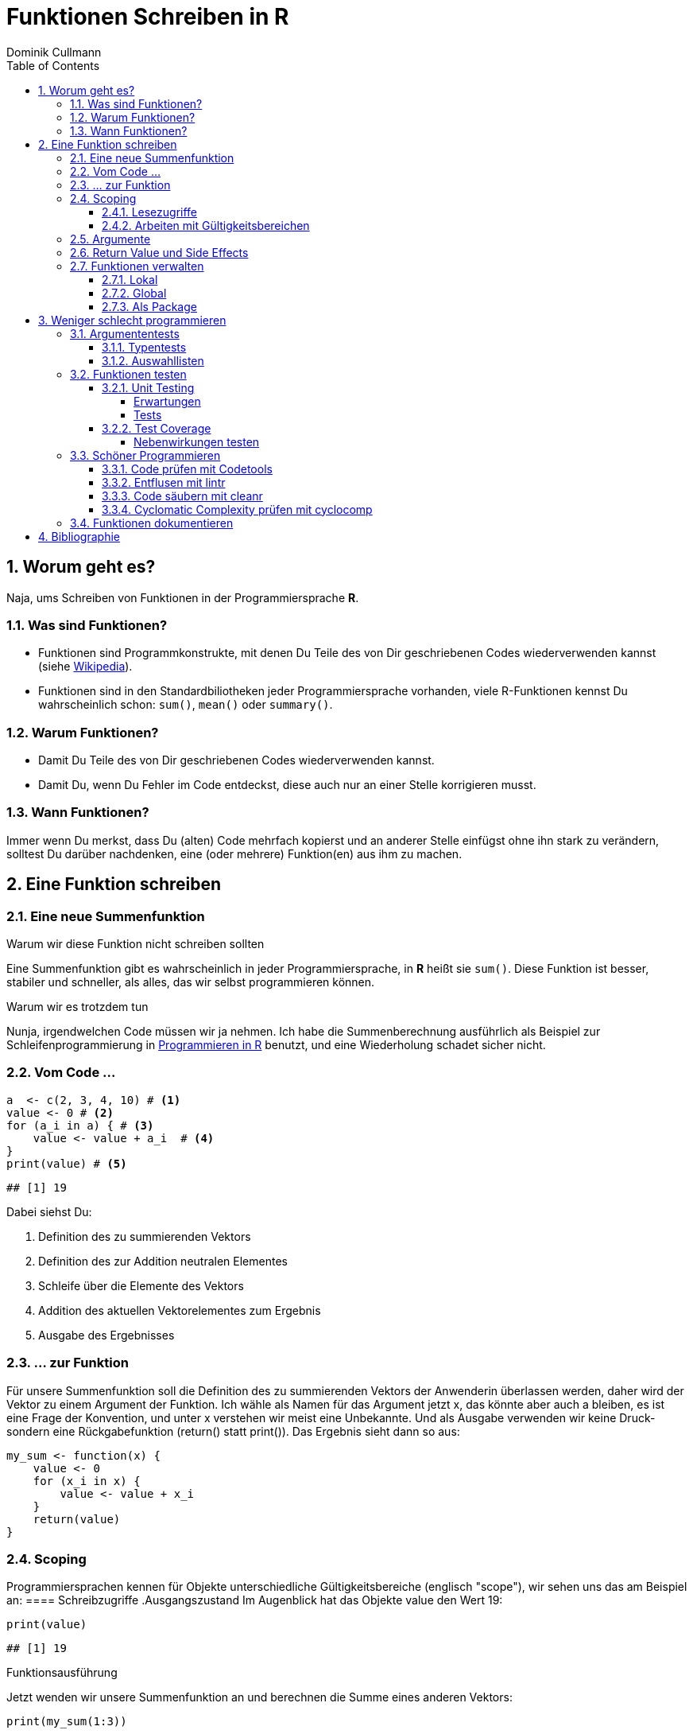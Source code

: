 = Funktionen Schreiben in **R**
Dominik Cullmann 
:toc2:
:toclevels: 5
:numbered:
:data-uri:
:duration: 120

// //begin_only_slide
// == Skript
// https://fvafrcu.github.io/funktionen_in_r/[https://fvafrcu.github.io/funktionen_in_r/]
// //end_only_slide

== Worum geht es?

Naja, ums Schreiben von Funktionen in der Programmiersprache **R**.



=== Was sind Funktionen?

* Funktionen sind Programmkonstrukte, mit denen Du Teile des von Dir 
  geschriebenen Codes wiederverwenden kannst
  (siehe https://de.wikipedia.org/wiki/Funktion_(Programmierung)[Wikipedia]).
* Funktionen sind in den Standardbiliotheken jeder Programmiersprache vorhanden, 
  viele R-Funktionen kennst Du wahrscheinlich schon: `sum()`, `mean()` 
  oder `summary()`.

=== Warum Funktionen?

* Damit Du Teile des von Dir geschriebenen Codes wiederverwenden kannst.
* Damit Du, wenn Du Fehler im Code entdeckst, diese auch nur an einer 
  Stelle korrigieren musst.

=== Wann Funktionen?

Immer wenn Du merkst, dass Du (alten) Code mehrfach kopierst und an anderer
Stelle einfügst ohne ihn stark zu verändern, solltest Du darüber nachdenken, 
eine (oder mehrere) Funktion(en)  aus ihm  zu machen. 


== Eine Funktion schreiben
=== Eine neue Summenfunktion

.Warum wir diese Funktion nicht schreiben sollten

Eine Summenfunktion gibt es wahrscheinlich in jeder Programmiersprache, in **R**
heißt sie `sum()`. Diese Funktion ist besser, stabiler und schneller, als
alles, das wir selbst programmieren können.

.Warum wir es trotzdem tun

Nunja, irgendwelchen Code müssen wir ja nehmen.  
Ich habe die Summenberechnung ausführlich als Beispiel zur Schleifenprogrammierung in 
https://fvafrcu.github.io/programmieren_in_r/#gute-schleifen[Programmieren in R] benutzt, 
    und eine Wiederholung schadet sicher nicht.


=== Vom Code ... 

[source,r]
----
a  <- c(2, 3, 4, 10) # <1>
value <- 0 # <2>
for (a_i in a) { # <3>
    value <- value + a_i  # <4>
}
print(value) # <5>
----

----
## [1] 19
----


Dabei siehst Du:

<1> Definition des zu summierenden Vektors
<2> Definition des zur Addition neutralen Elementes
<3> Schleife über die Elemente des Vektors
<4> Addition des aktuellen Vektorelementes zum Ergebnis
<5> Ausgabe des Ergebnisses

=== ... zur Funktion 

Für unsere Summenfunktion soll die Definition des zu summierenden Vektors
der Anwenderin überlassen werden, daher wird der Vektor zu einem Argument
der Funktion. Ich wähle als Namen für das Argument jetzt +x+, das könnte aber
auch +a+ bleiben, es ist eine Frage der Konvention, und unter +x+ verstehen wir
meist eine Unbekannte. Und als Ausgabe verwenden wir keine Druck- sondern eine
Rückgabefunktion (+return()+ statt +print()+). 
Das Ergebnis sieht dann so aus:





[source,r]
----
my_sum <- function(x) {
    value <- 0
    for (x_i in x) {
        value <- value + x_i 
    }
    return(value)
}
----



=== Scoping 
Programmiersprachen kennen für Objekte unterschiedliche Gültigkeitsbereiche 
(englisch "scope"), wir sehen uns das am Beispiel an:
==== Schreibzugriffe
.Ausgangszustand
Im Augenblick hat das Objekte +value+ den Wert 19:


[source,r]
----
print(value)
----

----
## [1] 19
----


.Funktionsausführung
Jetzt wenden wir unsere Summenfunktion an und berechnen die Summe eines anderen Vektors: 

[source,r]
----
print(my_sum(1:3))
----

----
## [1] 6
----


Das Objekt `value` behält seinen Wert:

[source,r]
----
print(value)
----

----
## [1] 19
----

Und das, obwohl wir innerhalb der Funktion dem Objekt +value+ in der ersten
Zeile den Wert 0 zuweisen und diesen dann in der Schleife mit den Werten 1, 3
und 6 überschreiben:
**R** verwaltet automatisch die Gültigkeitsbereiche aller Objekte. 
Es gibt daher ein Objekt names  +value+ außerhalb der Funktion, das den Wert 19 enthält und unverändert bleibt.
Innerhalb der Funktion legt **R** ein neues lokales Objekt, ebenfalls mit dem Namen
+value+, an.
Du _kannst_ auch aus einer Funktion in einen <<_arbeiten_mit_gültigkeitsbereichen, anderen Gültigkeitsbereich>> schreiben, wenn Du das wirklich willst.


==== Lesezugriffe
.Lesen ist unsicher
Mit dem Namen eines Objektes wird dieses gelesen, innerhalb einer Funktion sucht
**R** zunächst nach einem lokalen Objekt des gesuchten Namens, dann in den der
Funktion übergeordneten Gültigkeitsbereichen, also außerhalb der Funktion.

Das kann zu unerwünschten Nebeneffekten führen. Stell Dir vor, Du kommentierst 
beim Schreiben der Summenfunktion die Definition des zur Addition neutralen
Elementes aus Versehen aus:

[source,r]
----
my_sum_broken <- function(x) {
    # FIXME: this is accidentally commented out:
    # value <- 0
    for (x_i in x) {
        value <- value + x_i 
    }
    return(value)
}
----


Du führst die Funktion aus und erhälst:

[source,r]
----
print(my_sum_broken(1:3))
----

----
## [1] 25
----

Was ist passiert?
Im ersten Durchlauf der Schleife gibt es beim Lesen von
+value+ noch kein lokales Objekt dieses Namens. Daher sucht **R** außerhalb der
Funktion und findet ein Objekt mit dem Wert 19. 
Zu diesem Objekt addieren
wir +x_i+, das im ersten Schleifendurchlauf den Wert +1+ enthält und erschaffen
damit in der Funktion ein lokales Objekt names +value+, das dann im zweiten
Durchlauf der Schleife auch gelesen werden kann.

Wenn Du diese Funktion verwendest, ohne vorher das Objekt +value+ zu definieren,
oder das Objekt +value+ entfernst und dann die Funktion ausführst

[source,r]
----
rm(value)
print(my_sum_broken(1:3))
----

[source,r]
----
## Error: object 'value' not found

----

erhälst Du einen Fehler, weil **R** auch außerhalb der Funktion kein Objekt
names +value+ finden kann. Und diesen Fehler erwarten wir ja eigentlich, wenn 
wir nur die Funktion betrachten: sie ist fehlerhaft.

.Sicherer Lesen
Wie wir eine Funktion dazu bringen können, außerhalb ihres Gültigkeitsbereiches
zu schreiben (nein, das _wie_ habe ich Dir noch nicht gezeigt... ), so können wir 
eine Funktion auch zwingen, beim Lesen nur nach lokalen Objekten zu
suchen:

[source,r]
----
my_sum_safer <- function(x) {
    for (x_i in x) {
        value <- get("value", inherits = FALSE) + x_i 
    }
    return(value)
}
----


Selbst wenn wir ein Objekt namens +value+ anlegen, gibt die Funktion nun einen
Fehler aus:

[source,r]
----
value <- 42
my_sum_safer(1:10)
----

[source,r]
----
## Error in get("value", inherits = FALSE): object 'value' not found

----

Ich finde es aber praktiabler, beim Schreiben einer Funktion darauf zu achten,
welche Objekte ich lese. + 
Und wenn Du Funktionen <<_testing,testest>>, findest Du Fehler, die auf Scoping beruhen,
sehr schnell. 


==== Arbeiten mit Gültigkeitsbereichen 

Ein Befehl, mit dem Du alle Objekte Deines aktuellen Arbeitsbereiches löschen
kannst (entsprechend dem RStudio-Knopf mit dem Besensymbol footnote:[Im https://github.com/rstudio/rstudio/releases/tag/v1.1.426[Code von RStudio v1.1.426] findet sich die Funktion hinter dem Knopf  in der Datei src/cpp/session/modules/SessionEnvironment.R, sie besteht im wesentlichen aus der Zeile +
rm(list=ls(envir=env, all.names=includeHidden), envir=env) +
Sie wird in src/cpp/session/modules/environment/SessionEnvironment.cpp in der C++-Funktion  removeAllObjects aufgerufen.
]) lautet:


[source,r]
----
rm(list = ls(all.names = TRUE))
----

Nun  bin ich
vergesslich, weshalb ich mir die Syntax schlecht merken kann und lieber eine
Funktion (aber keinen Knopf) hätte.
Da "der aktuelle Arbeitsbereich" ein Gültigkeitsbereich 
(in **R** heissen die Gültigkeitsbereiche "environments", in **S** hießen sie "frames") ist, und die 
Funktionen  `ls` und `rm` nur in _einem_ Gültigkeitsbereich arbeiten, funktioniert das naheliegende

[source,r]
----
wipe_clean <- function() {
    rm(list = ls(all.names = TRUE))
}
----

*nicht*.

Wenn ich den Gültigkeitsbereich explizit 

[source,r]
----
wipe_clean <- function() {
    rm(list = ls(name = parent.frame(), all.names = TRUE), envir = parent.frame())
}
----

angebe, tut die Funktion, was ich wollte:

[source,r]
----
ls()
----

----
## [1] "a"             "a_i"           "my_sum"        "my_sum_broken"
## [5] "my_sum_safer"  "tmp"           "value"         "wipe_clean"
----

[source,r]
----
wipe_clean()
ls()
----

----
## character(0)
----





=== Argumente

Funktionen kennen Argmumente, am besten nicht zu viele (siehe zum Beispiel <<cc>>). 
Unsere Summenfunktion kennt beispielsweise eines, nämlich den Vektor, den sie summieren soll. Der ist also ein obligatorisches Element, er sollte keine Voreinstellung haben (und hat auch keine).


Eine Funktion, die, wie `wipe_clean`, kein Argument kennt, ist Folgende:



[source,r]
----
memory_hogs <- function() {
    z <- sapply(ls(envir = parent.frame()), 
                function(x) object.size(get(x, envir = parent.frame())))
    return(z)
}
----


Diese Funktion gibt mir für jedes Objekt des Gültigkeitsbereiches, in dem ich sie aufrufe, den Speicherverbrauch aus.


[source,r]
----
va <- rep(mtcars, 1)
vb <- rep(mtcars, 1000)
vc <- rep(mtcars, 2000)
vd <- rep(mtcars, 100)
memory_hogs()
----

----
## memory_hogs          va          vb          vc          vd 
##        7576        4232     3432720     6864720      343920
----


Bei so wenigen Objekten erkenne ich leicht, dass `vc` der größte Speicherfresser ist, und ich, falls mir der Speicher platzt und ich `vc` nicht mehr unbedingt brauche, `vc` löschen sollte.

Aber wenn ich viele Objekte habe, wäre es doch schön, ein optionales Funktionsargument zu haben, dass in seiner Voreinstellung die Ausgabe nach Größe des Speicherbedarfs sortiert:


[source,r]
----
memory_hogs <- function(order = TRUE) {
    z <- sapply(ls(envir = parent.frame()), 
                function(x) object.size(get(x, envir = parent.frame())))
    if (order) z <- z[order(z)]
    return(z)
}
----



[source,r]
----
memory_hogs()
----

----
##          va memory_hogs          vd          vb          vc 
##        4232        9576      343920     3432720     6864720
----


Das ist ein klassisches (optionales) Steuerargument, das das Verhalten einer Funktion steuert.
Steuerargumente sollten eine sinnvolle Voreinstellung haben.

Da die `memory_hogs` intern nun die Funktion `order` aufruft, könnten wir ja auf die Idee kommen, dieser Funktion Argumente weiterreichen zu wollen. 
Das können wir entweder explizit tun, oder wir benutzen ein spezielles, _Ellipsis_ genanntes Argument, das durch drei Punkte (`...`) aufgerufen wird:


[source,r]
----
memory_hogs <- function(...) {
    z <- sapply(ls(envir = parent.frame()), 
                function(x) object.size(get(x, envir = parent.frame())))
    if (! missing(...)) {
      z <- z[order(z, ...)]
    }
    return(z)
}
----



[source,r]
----
memory_hogs()
----

----
## memory_hogs          va          vb          vc          vd 
##       13080        4232     3432720     6864720      343920
----

[source,r]
----
memory_hogs(decreasing = TRUE)
----

----
##          vc          vb          vd memory_hogs          va 
##     6864720     3432720      343920       13080        4232
----


Jetzt können wir die Rückgabe unserer Funktion nutzen, um die beiden größten Speicherfresser zu löschen:


[source,r]
----
rm(list = names(memory_hogs(decreasing = TRUE)[1:2]))
memory_hogs()
----

----
## memory_hogs          va          vd 
##       13080        4232      343920
----


Wir können also, wenn wir wollen, drei Arten von Argumenten unterscheiden:

- Obligatorische. Sie sollten keine Voreinstellungen kennen und übergeben üblicherweise Objekte, die von der Funktion verarbeitet werden sollen.
- Optionale. Sie sollten Voreinstellungen kennen und dienen üblicherweise der Steuerung der Funktion.
- Die _Ellipsis_, um Argumente an andere Funktionen weiterzureichen.

=== Return Value und Side Effects
Jede Funktion in **R** gibt einen Wert zurück, falls sie nicht mit einem Fehler abbricht.
Wenn wir keinen Rückgabewert (return value) explizit angeben, ist er automatisch der Wert des letzten in der Funktion ausgewerteten Ausdrucks, also der letzte Wert, der wie auch immer berechnet oder zurückgegeben wurde.
Es ist daher sicher nicht schlecht, wenn Du versucht, den Rückgabewert explizit anzugeben.
Unsere Summenfunktion könnte auch so aussehen:


[source,r]
----
my_sum <- function(x) {
    value <- 0
    for (x_i in x) {
        value <- value + x_i 
    }
}
----


Das ist zwar (um eine Zeile) kürzer und inhaltsgleich, aber weniger offentsichtlich. Und damit weniger gut lesbar.
Und damit mehr schlechter als eine Zeile kürzer mehr besser ist, capisce?

Komplexere Funktionen haben oft Nebenwirkungen (side effects)
Bei vielen dieser Funktionen sind die Nebenwirkungen der eigentliche Zweck der Funktion, manchmal ist Rückgabewert sogar belanglos. Die Funktion `rm` gibt beispielsweise unsichtbar `NULL` zurück (und das selbst dann, wenn es gar nichts zu löschen gibt), das erkennen wir, wenn wir ihren Röckgabewert explizit drucken:

[source,r]
----
a <- "This is a string"
print(rm(a))
----

----
## NULL
----

[source,r]
----
print(rm())
----

----
## NULL
----


Das heißt also, dass unsere Funktion `wipe_clean` den Wert `invisible(NULL)`, zurückgibt, denn das war der Wert des letzten in ihr ausgewerteten Ausdrucks (der Aufruf der Funktion `rm`).

Das können wir ändern, indem wir einen expliziten Rückgabewert einbauen (bei der Gelegenheit wandeln wir gleich noch den Gütigkeitsbereich, indem die Funktion läscht, in ein Steuerargument mit Voreinstellung um):


[source,r]
----
wipe_clean <- function(environment = parent.frame()) {
    objects <- ls(name = environment, all.names = TRUE)
    rm(list = objects, envir = environment)
    return(invisible(objects))
}
----


[source,r]
----
print(wipe_clean())
----

----
## [1] "memory_hogs" "my_sum"      "va"          "vd"          "wipe_clean"
----

[source,r]
----
ls()
----

----
## character(0)
----

Jetzt gibt die Funktion die Namen der von ihr gelöschten Objekte zurück. Wir wissen also, wie hieß, was wir gelöscht haben. Damit können wir zwar nichts mehr anfangen, aber die Fnktion hat nun genau einen expliziten Endpunkt. Das ist immerhin schön übersichtlich.


=== Funktionen verwalten

==== Lokal
Mit source

====  Global 
Mit .Rprofile und einer Schleife

==== Als Package
Das ist am aufwendigsten, aber auch am elegantesten.


== Weniger schlecht programmieren

=== Argumententests
Wir haben verschiedene Möglichkeiten, die Objekte, die wir den Argumenten einer Funktion übergeben, zu testen.


==== Typentests

Wir können Objekte darauf testen, ob sie einem bestimmten Typ (einer Klasse) angehören; 
bei Objekten, die einer Funktion als Argument übergeben werden ist dies besonders ratsam.
Das geht mir reinen +base R+, ist aber eher umständlich,
die https://cran.r-project.org/web/packages/checkmate/vignettes/checkmate.html#intro[Vignette zu +checkmate+] 
bietet ein anschauliches Bespiel.

Ich kenne zwei Packages, die Typentest vereinfachen: +assertthat+ und +checkmate+.

- +checkmate+ ist hauptsächlich in C geschrieben, sehr schnell, 
sehr flexibel mit unterschiedlichen Testarten ("checks", "asserts" und "tests"), 
hat aber viele Abhängigkeiten und ist etwas sperrig: sein Manual ist über 100 Seiten lang. 
- +assertthat+ ist reines R ohne irgendwelche Abhängigkeiten und recht übersichtlich.

+assertthat+ ist sehr einfach:

[source,r]
----
x <- 6
assertthat::assert_that(is.numeric(x))
----

----
## [1] TRUE
----


[source,r]
----
x <- "This is a string."
assertthat::assert_that(is.numeric(x))
----

[source,r]
----
## Error: x is not a numeric or integer vector

----


.Was haben wir davon?
Wenn wir unserer Summenfunktion 


[source,r]
----
my_sum <- function(x) {
    value <- 0
    for (x_i in x) {
        value <- value + x_i 
    }
    return(value)
}
----


ein nicht-numerisches Argument übergeben, erhalten wir eine recht kryptische Fehlermeldung:


[source,r]
----
my_sum(c("a", "b"))
----

[source,r]
----
## Error in value + x_i: non-numeric argument to binary operator

----



Durch den Einbau eines Typentests 


[source,r]
----
my_sum <- function(x) {
    assertthat::assert_that(is.numeric(x))
    value <- 0
    for (x_i in x) {
        value <- value + x_i 
    }
    return(value)
}
----

wird die Meldung deutlich verständlicher:

[source,r]
----
my_sum(c("a", "b"))
----

[source,r]
----
## Error: x is not a numeric or integer vector

----


Mit +checkmate+ können wir sogar erzwingen, dass x nicht nur numerisch sein muss,
sondern auch mindestens zwei Elemente haben soll. Eine Summe einer Zahl ist ja etwas albern:

[source,r]
----
my_sum <- function(x) {
    checkmate::qassert(x, "n>=2")
    value <- 0
    for (x_i in x) {
        value <- value + x_i 
    }
    return(value)
}
----



[source,r]
----
my_sum(42)
----

[source,r]
----
## Error in rasciidoc::render("index.Rasciidoc"): Assertion on 'x' failed. Must be of length >= 2, but has length 1.

----


_Ich nutze Typentests oft in Funktionen. Da +checkmate+ deutlich mehr Funktionalität bietet, nutzte ich +assert_that+ eher selten._

==== Auswahllisten
Mit Auswahllisten können wir Objekte darauf testen, ob sie eine von mehreren Möglichkeiten
enthalten. Das ist vor allem für Steuerargumente hilfreich.
+base R+ kennt +match.arg+, das mit alphanumerischen Vektoren arbeitet und einfach das Objekt zurügibt, wenn
es in der Auswahlliste enthalten ist:

[source,r]
----
noten <-  c("sehr gut", "gut", "nicht soo gut", "das kann auf jeden Fall noch besser werden")
note  <- "gut"
match.arg(arg = note, choices = noten)
----

----
## [1] "gut"
----

Dabei bedient es sich dem "partial matching", das heißt, dass ein eindeutig einer Auswahlmöglichkeit zuzuordnender Anfang einer Zeichenkette ausreicht:

[source,r]
----
note  <- "das"
match.arg(arg = note, choices = noten)
----

----
## [1] "das kann auf jeden Fall noch besser werden"
----


Wird kein Treffer in der Auswahlliste gefunden, erhalten wir einen Fehler:

[source,r]
----
note  <- "ausreichend"
match.arg(arg = note, choices = noten)
----

[source,r]
----
## Error in match.arg(arg = note, choices = noten): 'arg' should be one of "sehr gut", "gut", "nicht soo gut", "das kann auf jeden Fall noch besser werden"

----


+match.arg+ ist genau, was hinter Steuerargumenten vieler Funktionen (z.b.  +mgcv::gam(optimizer = ...)+) steckt, hier ein Beispiel aus der Hilfe zu +match.arg+:

[source,r]
----
center <- function(x, type = c("mean", "median", "trimmed")) {
    type <- match.arg(type)
    switch(type,
           mean = mean(x),
           median = median(x),
           trimmed = mean(x, trim = .1))
}
center(rnorm(100), "med")
----

----
## [1] 0.2048751
----

[source,r]
----
center(rnorm(100), "m")
----

[source,r]
----
## Error in match.arg(type): 'arg' should be one of "mean", "median", "trimmed"

----



+checkmate+ kennt auch Auswahllisten, macht aber kein +partial matching+ (was ich ganz gut finde):

[source,r]
----
note  <- "das"
checkmate::assertChoice(x = note, choices = noten)
----

[source,r]
----
## Error in rasciidoc::render("index.Rasciidoc"): Assertion on 'note' failed: Must be element of set {'sehr gut','gut','nicht soo gut','das kann auf jeden Fall noch besser werden'}, but is 'das'.

----


Außerdem gibt +checkmate+ die gefundene Rückgabe unsichtbar zurück, weshalb ich hier ein explizites +print+ benötige:

[source,r]
----
note  <- "gut"
checkmate::assertChoice(x = note, choices = noten)
print(checkmate::assertChoice(x = note, choices = noten))
----

----
## [1] "gut"
----


+checkmate+ kann nicht nur mit alphanumerischen Vektoren umgehen:

[source,r]
----
x <- 3
choices <- 1:7
print(checkmate::assertChoice(x = x, choices = choices))
----

----
## [1] 3
----



_Ich nutze Auswahllisten eher selten, da ich selten Steuerargumente mit mehreren Auswahlmöglichenkeiten in meinen Funktionen habe._

=== Funktionen testen
==== Unit Testing
Beim Unit Testing wollen wir nicht die einer Funktion übergebenen Argumente, sondern die Funktion selbst testen.
Also im Zweifel ihren Rückgabewert.

Ich kenne zwei Packages, die Unit Testing in R formalisieren 
(im Prinzip geht es auch ohne spezielle Packages, 
 aber seit ich die beiden Packages kenne, 
 habe ich nie mehr wie früher "von Hand" getestet):

- +RUnit+ gibt es schon seit 2004, es ist sehr formal
 und hat wenige Abhängigkeiten (daher bevorzuge ich es).
- +testthat+ finde ich bei der Entwicklung von Packages einfacher anzuwenden.

===== Erwartungen 
Die kleinste Testeinheit ist immer ein Vergleich. 

Wenn wir die Funktionen 


[source,r]
----
my_sum <- function(x) {
    value <- 0
    for (x_i in x) {
        value <- value + x_i 
    }
    return(value)
}
----

 und 

[source,r]
----
not_my_sum <- function(x) {
    value <- 0
    for (x_i in x) {
        value <- value - x_i 
    }
    return(value)
}
----

haben, k&ouml;nnen wir zum Beispiel mit +base R+ prüfen, ob sie tun, was wir erwarten:


[source,r]
----
my_sum(c(2, 7)) == 9
----

----
## [1] TRUE
----

[source,r]
----
# better use identical(), see ?Comparison 
identical(not_my_sum(c(2, 7)), 9)
----

----
## [1] FALSE
----


Beide Packages formalisieren dies zu Erwartungsfunktionen die haupts&auml;chliche dazu dienen, 
Fehler zu beschreiben:

.+RUnit+

[source,r]
----
RUnit::checkIdentical(not_my_sum(c(2, 7)), 9)
----

[source,r]
----
## Error in RUnit::checkIdentical(not_my_sum(c(2, 7)), 9): FALSE 
## 

----


.+testthat+

[source,r]
----
testthat::expect_identical(not_my_sum(c(2, 7)), 9)
----


----
## not_my_sum(c(2, 7)) not identical to 9.
## 1/1 mismatches
## [1] -9 - 9 == -18
----


===== Tests 
Um Erwartungen bei der Paketentwicklung oder in Bezug auf ihre <<test-coverage, Coverage>> auszuwerten,
    werden in beiden Packages Erwartungen zu Tests zusammenfasst:

.+RUnit+

[source,r]
----
testthat::test_that("Simple test on summation.", {
                        testthat::expect_identical(not_my_sum(c(2, 7)), 9)
                        testthat::expect_identical(my_sum(c(2, 7)), 9)}
)
----

[source,r]
----
## Error: Test failed: 'Simple test on summation.'
## * not_my_sum(c(2, 7)) not identical to 9.
## 1/1 mismatches
## [1] -9 - 9 == -18

----


.+testthat+

[source,r]
----
test_sum <- function() {
    RUnit::checkIdentical(not_my_sum(c(2, 7)), 9)
    RUnit::checkIdentical(my_sum(c(2, 7)), 9)
}
test_sum()
----

[source,r]
----
## Error in RUnit::checkIdentical(not_my_sum(c(2, 7)), 9): FALSE 
## 

----


==== Test Coverage

[source,r]
----
my_sum <- function(x) {
    assertthat::assert_that(is.numeric(x))
    value <- 0
    for (x_i in x) {
        value <- value + x_i 
    }
    return(value)
}
----


[source,r]
----
testthat::test_that("Simple test on summation.",
                    testthat::expect_identical(my_sum(c(2, 7)), 9)
                    )

testthat::test_that("Create error on non-numerical x.",
                    testthat::expect_error(my_sum("This is a string"))
                    )
----





[source,r]
----
cov <- covr::file_coverage("src/my_sum_assertion.R", "src/test_my_sum_assertion.R")
print(cov)
----

[source,r]
----
## Coverage: 100.00%

----

[source,r]
----
## src/my_sum_assertion.R: 100.00%

----



[source,r]
----
my_sum <- function(x) {
    assertthat::assert_that(is.numeric(x))
    if (! is.numeric(x)) message("You'll never get here!")
    value <- 0
    for (x_i in x) {
        value <- value + x_i 
    }
    return(value)
}
----


[source,r]
----
cov <- covr::file_coverage("src/my_sum_coverage.R", "src/test_my_sum_assertion.R")
print(cov)
----

[source,r]
----
## Coverage: 83.33%

----

[source,r]
----
## src/my_sum_coverage.R: 83.33%

----



[source,r]
----
covr::zero_coverage(cov)
----

----
##                filename functions line value
## 2 src/my_sum_coverage.R    my_sum    3     0
----


===== Nebenwirkungen testen

[source,r]
----
cov <- covr::file_coverage("src/wipe_clean_broken.R", "src/test_wipe_clean_broken.R")
print(cov)
----

[source,r]
----
## Coverage: 100.00%

----

[source,r]
----
## src/wipe_clean_broken.R: 100.00%

----


_Ich teste fast alle meine Funktion spätestens, wenn ich sie in ein Package verpacke._

=== Schöner Programmieren
Ich möchte Dir gerne noch drei Funktionen aus drei verschiedenen Packages vorstellen, 
die Dir helfen können, gut lesbare Funktionen zu schreiben. _Ich nutze alle drei standardmäßig bei der Entwicklung von Packages._
Aber vorweg stelle ich Dir noch +codetools+ vor, es gehört zur Gruppe der _recommended_ Packages von **R** und kann Programmfehler finden, die drei anderen Packages gibt es nur, weil +codetools+ schon da war.

Stell Dir vor, Du hättest in der Datei "src/code.R" folgende unschöne 
und kaputte Funktion geschrieben:


[source,r]
----
foo <- function(this, func, has, way, too, many,args) {
    if (TRUE) { if (TRUE) {
            if (TRUE) {
                if (TRUE) {
                    if (TRUE) {
                        print(this_is_not_defined)
                    } else {
                        stop("Foobar!")
                    }
                } else {
                    stop("Foobar!")
                }
            } else {
                stop("Foobar!")
            }
        } else {
            stop("Foobar!")
        }
    } else {
        stop("Foobar!")
    }
    return(invisible(NULL))
}
----


==== Code prüfen mit Codetools 
In Deiner Funktion findet +codetools+ die nicht benutzten Funktionsargumente und das nicht definierte Objekt +this_is_not_defined+:


[source,r]
----
source("src/code.R")
codetools::checkUsage(foo, all = TRUE)
----

----
## <anonymous>: no visible binding for global variable 'this_is_not_defined'
## <anonymous>: parameter 'args' may not be used
## <anonymous>: parameter 'func' may not be used
## <anonymous>: parameter 'has' may not be used
## <anonymous>: parameter 'many' may not be used
## <anonymous>: parameter 'this' may not be used
## <anonymous>: parameter 'too' may not be used
## <anonymous>: parameter 'way' may not be used
----


==== Entflusen mit lintr 

Das Package `lintr` prüft Code auf Fussel, das sind Abweichungen des Codes von Richtlinien 
zur übersichtlichen Formatierung. 
Die Richtlinien (gegen die `lintr` prüft, und die sind gut, halte Dich an sie;
                 zu mehr über Progammierrichtlinien findest Du im https://fvafrcu.github.io/programmierleitfaden.ps[Programmierleitfaden an der Forstlichen Versuchs- und Forschungsanstalt Baden-Württemberg]) 
sehen unter anderem vor, 
dass auf Kommas immer ein Leerzeichen folgen sollte, 
dass auf öffnende geschweifte Klammern immer ein Zeilenumbruch folgen sollte und 
dass eine Datei keine Leerzeilen am Ende enthalten sollte:


[source,r]
----
lintr::lint("src/code.R")
----

----
## src/code.R:1:49: style: Commas should always have a space after.
## foo <- function(this, func, has, way, too, many,args) {
##                                                 ^
## src/code.R:2:15: style: Opening curly braces should never go on their own line and should always be followed by a new line.
##     if (TRUE) { if (TRUE) {
##               ^
## src/code.R:6:31: warning: no visible binding for global variable 'this_is_not_defined'
##                         print(this_is_not_defined)
##                               ^~~~~~~~~~~~~~~~~~~
## src/code.R:24:1: style: Trailing blank lines are superfluous.
## 
## ^
----


Das Package kennt viele Optionen, lies Dir die Hilfe durch!

==== Code säubern mit cleanr 
Das Package `cleanr` prüft die Länge und (Zeilen-) Breite von Funktionen und Codedateien und
die Verschachtelungstiefe von Funktionen, ihre Argumentenanzahl und ob sie einen expliziten
Rückgabewert haben.

[source,r]
----
print(suppressWarnings(cleanr::check_file("src/code.R")))
----

[source,r]
----
## Error in cleanr::check_file("src/code.R"):  src/code.R  foo  found 7 arguments, max_num_arguments was 5
## foo  found nesting depth 4, max_nesting_depth was 3

----



Auch dieses Package kennt viele Optionen, lies Dir die Hilfe durch!

==== Cyclomatic Complexity prüfen mit cyclocomp 

McCabes "cyclomatic complexity" (<<cyc>>) mißt die 
Komplexität von Programmcode.
Mit ihr können wir prüfen, ob unsere Funktionen einfach genug sind.

Insbesondere gibt uns die "cyclomatic complexity" eine Idee davon, wie viele Testfälle wir 
für eine Funktion schreiben sollten 
(genau genommen ist sie eine obere Grenze für die Anzahl der für vollständige https://en.wikipedia.org/wiki/Code_coverage[branch coverage] benötigten Testfälle).
Für Deine häßliche Funktion bräuchtest Du also 
6 Testfälle:


[source,r]
----
cyclocomp::cyclocomp(parse(text = readLines("src/code.R")))
----

----
## [1] 6
----


Allgemein gilt: je höher die "cyclomatic complexity", desto unverständlicher der Code.
McCabe empfiehlt eine "cyclomatic complexity" von nicht mehr als 10 für eine Funktion. Und der war professioneller Programmierer des Departement of Defense der National Security Agency. Bei einer "cyclomatic complexity"  von 20 dürfte es selbst für professionelle Programmiererinnen langsam schwierig werden, die Absicht hinter Deinem Code zu verstehen. Wenn Du eine "cyclomatic complexity" von mehr als 40 schaffst, hast Du vielleicht eine Funktion geschrieben, die tut, was sie soll, aber ziemlich sicher eine, die kaum ein Mensch mehr versteht. 

Natürlich gibt es immer Ausnahmen von der Regel. Die Funktion `devtools::release` beispielsweise 
hat eine ganze Reihe von interaktiven Abfragen des Typs

[source,r]
----
if (yesno("Were devtool's checks successful?"))
  return(invisible())
----

Diese treiben die "cyclomatic complexity" in die Höhe (weil die `return`-Anweisungen 
                                                        viele verschiedene mögliche Endpunkte der Funktion definieren. Eine gut strukturierte Funktion hat _genau einen_ "exit node"):


[source,r]
----
source("src/release.R")
cyclocomp::cyclocomp(release)
----

----
## [1] 44
----

Dabei ist die Funktion nur schwer verdaulich und nicht völlig unlesbar.
Dennoch sollte Hadley Wickham die Funktion dringend entrümpeln:

[source,r]
----
linters <- lintr::default_linters[names(lintr::default_linters )!= "object_usage_linter"]
lintr::lint("src/release.R", linters = linters)
----

----
## src/release.R:70:1: style: lines should not be more than 80 characters.
##     if (yesno("Is documentation free of spelling errors? (you can ignore false positives)"))
## ^~~~~~~~~~~~~~~~~~~~~~~~~~~~~~~~~~~~~~~~~~~~~~~~~~~~~~~~~~~~~~~~~~~~~~~~~~~~~~~~~~~~~~~~~~~~
## src/release.R:87:40: warning: Do not use absolute paths.
##     cran_url <- paste0(cran_mirror(), "/web/checks/check_results_",
##                                        ^~~~
## src/release.R:100:49: style: Commas should never have a space before.
##     msg <- paste0("Have you checked the ", deps ," packages that depend on ",
##                                                ~^
## src/release.R:100:50: style: Commas should always have a space after.
##     msg <- paste0("Have you checked the ", deps ," packages that depend on ",
##                                                  ^
## src/release.R:166:1: style: lines should not be more than 80 characters.
##   yeses <- c("Yes", "Definitely", "For sure", "Yup", "Yeah", "I agree", "Absolutely")
## ^~~~~~~~~~~~~~~~~~~~~~~~~~~~~~~~~~~~~~~~~~~~~~~~~~~~~~~~~~~~~~~~~~~~~~~~~~~~~~~~~~~~~
## src/release.R:187:53: style: Closing curly-braces should always be on their own line, unless it's followed by an else.
##     utils::browseURL(url, browser = email_browser())},
##                                                     ^
## src/release.R:301:17: style: Variable and function names should be all lowercase.
##   new_url$query$strErr
##                 ^~~~~~
----


[source,r]
----
suppressWarnings(cleanr::check_file("src/release.R"))
----

[source,r]
----
## Error in cleanr::check_file("src/release.R"):  src/release.R: line 70 counts 92 characters.
## src/release.R: line 166 counts 85 characters.
## src/release.R: 325 lines in file.
##  src/release.R  as.object_size  found no return() statement at all.
## src/release.R  build_cran  found no return() statement at all.
## src/release.R  cran_comments  found no return() statement at all.
## src/release.R  email  found no return() statement at all.
## src/release.R  email_browser  found no return() statement at all.
## src/release.R  maintainer  found no return() statement at all.
## src/release.R  release  line 24: found width 92 max_line_width was 80
## release  found 98 lines, max_lines was 65
## release  found 97 lines of code, max_lines_of_code was 50
## release  found no return() statement at all.
## src/release.R  release_email  found no return() statement at all.
## src/release.R  submit_cran  found no return() statement at all.
## src/release.R  upload_cran  found no return() statement at all.
## src/release.R  yesno  line 1: found width 85 max_line_width was 80
## yesno  found no return() statement at all.

----


=== Funktionen dokumentieren 

[source,r]
----
#' Remove All Objects From an Environment
#'
#' @param environment The environment to be wiped.
#' @return A character vector containing the names of objects removed.
#' @export
wipe_clean <- function(environment = parent.frame()) {
    objects <- ls(name = environment, all.names = TRUE)
    rm(list = objects, envir = environment)
    return(invisible(objects))
}
----


== Bibliographie
[bibliography]
- [[[cc]]] R.C. Martin. 2008. 'Clean Code: A Handbook of Agile Software Craftsmanship'. 
    Pearson Education.
- [[[cyc]]]  T. J. McCabe, 1976. 'A Complexity Measure'
   IEEE Transactions on Software Engineering archive.
   Volume 2, Issue 4, Pages 308-320 

